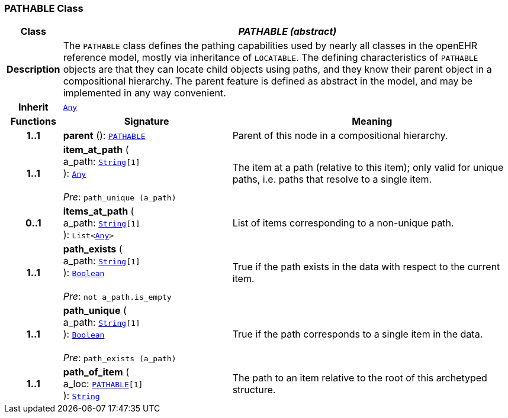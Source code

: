 === PATHABLE Class

[cols="^1,3,5"]
|===
h|*Class*
2+^h|*__PATHABLE (abstract)__*

h|*Description*
2+a|The `PATHABLE` class defines the pathing capabilities used by nearly all classes in the openEHR reference model, mostly via inheritance of `LOCATABLE`. The defining characteristics of `PATHABLE` objects are that they can locate child objects using paths, and they know their parent object in a compositional hierarchy. The parent feature is defined as abstract in the model, and may be implemented in any way convenient.

h|*Inherit*
2+|`link:/releases/BASE/{base_release}/foundation_types.html#_any_class[Any^]`

h|*Functions*
^h|*Signature*
^h|*Meaning*

h|*1..1*
|*parent* (): `<<_pathable_class,PATHABLE>>`
a|Parent of this node in a compositional hierarchy.

h|*1..1*
|*item_at_path* ( +
a_path: `link:/releases/BASE/{base_release}/foundation_types.html#_string_class[String^][1]` +
): `link:/releases/BASE/{base_release}/foundation_types.html#_any_class[Any^]` +
 +
__Pre__: `path_unique (a_path)`
a|The item at a path (relative to this item); only valid for unique paths, i.e. paths that resolve to a single item.

h|*0..1*
|*items_at_path* ( +
a_path: `link:/releases/BASE/{base_release}/foundation_types.html#_string_class[String^][1]` +
): `List<link:/releases/BASE/{base_release}/foundation_types.html#_any_class[Any^]>`
a|List of items corresponding to a non-unique path.

h|*1..1*
|*path_exists* ( +
a_path: `link:/releases/BASE/{base_release}/foundation_types.html#_string_class[String^][1]` +
): `link:/releases/BASE/{base_release}/foundation_types.html#_boolean_class[Boolean^]` +
 +
__Pre__: `not a_path.is_empty`
a|True if the path exists in the data with respect to the current item.

h|*1..1*
|*path_unique* ( +
a_path: `link:/releases/BASE/{base_release}/foundation_types.html#_string_class[String^][1]` +
): `link:/releases/BASE/{base_release}/foundation_types.html#_boolean_class[Boolean^]` +
 +
__Pre__: `path_exists (a_path)`
a|True if the path corresponds to a single item in the data.

h|*1..1*
|*path_of_item* ( +
a_loc: `<<_pathable_class,PATHABLE>>[1]` +
): `link:/releases/BASE/{base_release}/foundation_types.html#_string_class[String^]`
a|The path to an item relative to the root of this archetyped structure.
|===
